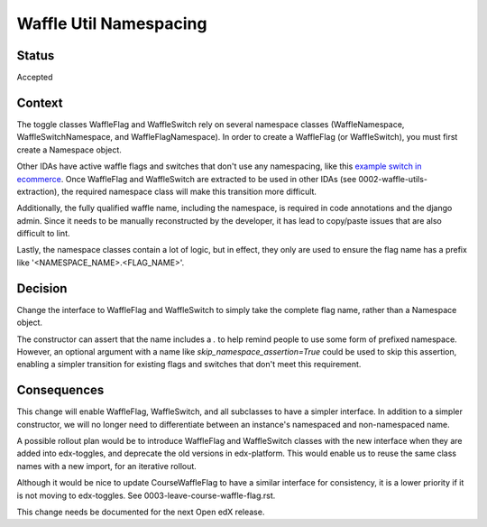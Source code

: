 Waffle Util Namespacing
***********************

Status
======

Accepted

Context
=======

The toggle classes WaffleFlag and WaffleSwitch rely on several namespace classes (WaffleNamespace, WaffleSwitchNamespace, and WaffleFlagNamespace). In order to create a WaffleFlag (or WaffleSwitch), you must first create a Namespace object.

Other IDAs have active waffle flags and switches that don't use any namespacing, like this `example switch in ecommerce`_. Once WaffleFlag and WaffleSwitch are extracted to be used in other IDAs (see 0002-waffle-utils-extraction), the required namespace class will make this transition more difficult.

Additionally, the fully qualified waffle name, including the namespace, is required in code annotations and the django admin. Since it needs to be manually reconstructed by the developer, it has lead to copy/paste issues that are also difficult to lint.

Lastly, the namespace classes contain a lot of logic, but in effect, they only are used to ensure the flag name has a prefix like '<NAMESPACE_NAME>.<FLAG_NAME>'.

.. _example switch in ecommerce: https://github.com/edx/ecommerce/blob/e899c78325ac492d0a2b1ea0aab4d5e230262b8f/ecommerce/extensions/dashboard/users/views.py#L21

Decision
========

Change the interface to WaffleFlag and WaffleSwitch to simply take the complete flag name, rather than a Namespace object.

The constructor can assert that the name includes a `.` to help remind people to use some form of prefixed namespace.  However, an optional argument with a name like `skip_namespace_assertion=True` could be used to skip this assertion, enabling a simpler transition for existing flags and switches that don't meet this requirement.

Consequences
============

This change will enable WaffleFlag, WaffleSwitch, and all subclasses to have a simpler interface. In addition to a simpler constructor, we will no longer need to differentiate between an instance's namespaced and non-namespaced name.

A possible rollout plan would be to introduce WaffleFlag and WaffleSwitch classes with the new interface when they are added into edx-toggles, and deprecate the old versions in edx-platform. This would enable us to reuse the same class names with a new import, for an iterative rollout.

Although it would be nice to update CourseWaffleFlag to have a similar interface for consistency, it is a lower priority if it is not moving to edx-toggles. See 0003-leave-course-waffle-flag.rst.

This change needs be documented for the next Open edX release.
